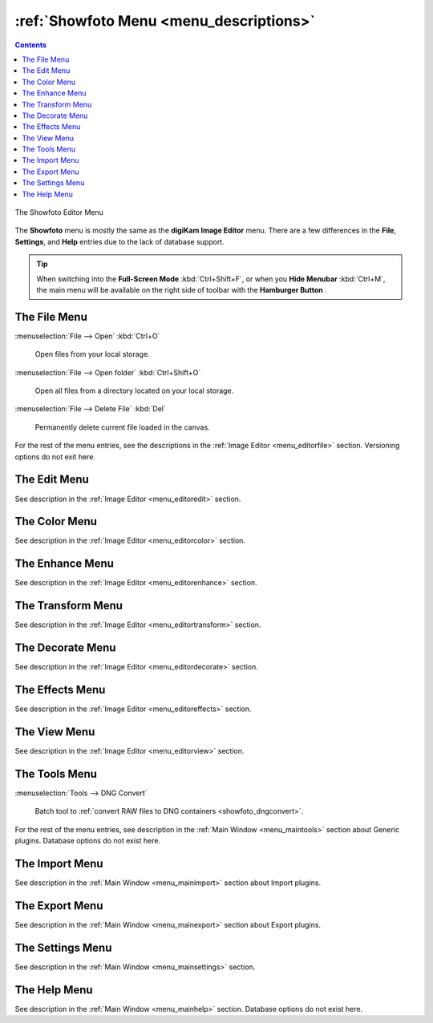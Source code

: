 .. meta::
   :description: digiKam Showfoto Menu Descriptions
   :keywords: digiKam, documentation, user manual, photo management, open source, free, learn, easy, menu, showfoto

.. metadata-placeholder

   :authors: - digiKam Team

   :license: see Credits and License page for details (https://docs.digikam.org/en/credits_license.html)

.. _menu_showfoto:

:ref:`Showfoto Menu <menu_descriptions>`
========================================

.. contents::

.. figure:: images/menu_showfoto_editor.webp
    :alt:
    :align: center

    The Showfoto Editor Menu

The **Showfoto** menu is mostly the same as the **digiKam Image Editor** menu. There are a few differences in the **File**, **Settings**, and **Help** entries due to the lack of database support.

.. tip::

    .. |icon_hamburger| image:: images/menu_icon_hamburger.webp

    When switching into the **Full-Screen Mode** :kbd:`Ctrl+Shift+F`, or when you **Hide Menubar** :kbd:`Ctrl+M`, the main menu will be available on the right side of toolbar with the **Hamburger Button** |icon_hamburger|.

The File Menu
-------------

:menuselection:`File --> Open` :kbd:`Ctrl+O`

    Open files from your local storage.

:menuselection:`File --> Open folder` :kbd:`Ctrl+Shift+O`

    Open all files from a directory located on your local storage.

:menuselection:`File --> Delete File` :kbd:`Del`

    Permanently delete current file loaded in the canvas.

For the rest of the menu entries, see the descriptions in the :ref:`Image Editor <menu_editorfile>` section. Versioning options do not exit here.

The Edit Menu
-------------

See description in the :ref:`Image Editor <menu_editoredit>` section.

The Color Menu
--------------

See description in the :ref:`Image Editor <menu_editorcolor>` section.

The Enhance Menu
----------------

See description in the :ref:`Image Editor <menu_editorenhance>` section.

The Transform Menu
------------------

See description in the :ref:`Image Editor <menu_editortransform>` section.

The Decorate Menu
-----------------

See description in the :ref:`Image Editor <menu_editordecorate>` section.

The Effects Menu
----------------

See description in the :ref:`Image Editor <menu_editoreffects>` section.

The View Menu
-------------

See description in the :ref:`Image Editor <menu_editorview>` section.

The Tools Menu
--------------

:menuselection:`Tools --> DNG Convert`

    Batch tool to :ref:`convert RAW files to DNG containers <showfoto_dngconvert>`.

For the rest of the menu entries, see description in the :ref:`Main Window <menu_maintools>` section about Generic plugins. Database options do not exist here.

The Import Menu
---------------

See description in the :ref:`Main Window <menu_mainimport>` section about Import plugins.

The Export Menu
---------------

See description in the :ref:`Main Window <menu_mainexport>` section about Export plugins.

The Settings Menu
-----------------

See description in the :ref:`Main Window <menu_mainsettings>` section.

The Help Menu
-------------

See description in the :ref:`Main Window <menu_mainhelp>` section. Database options do not exist here.
